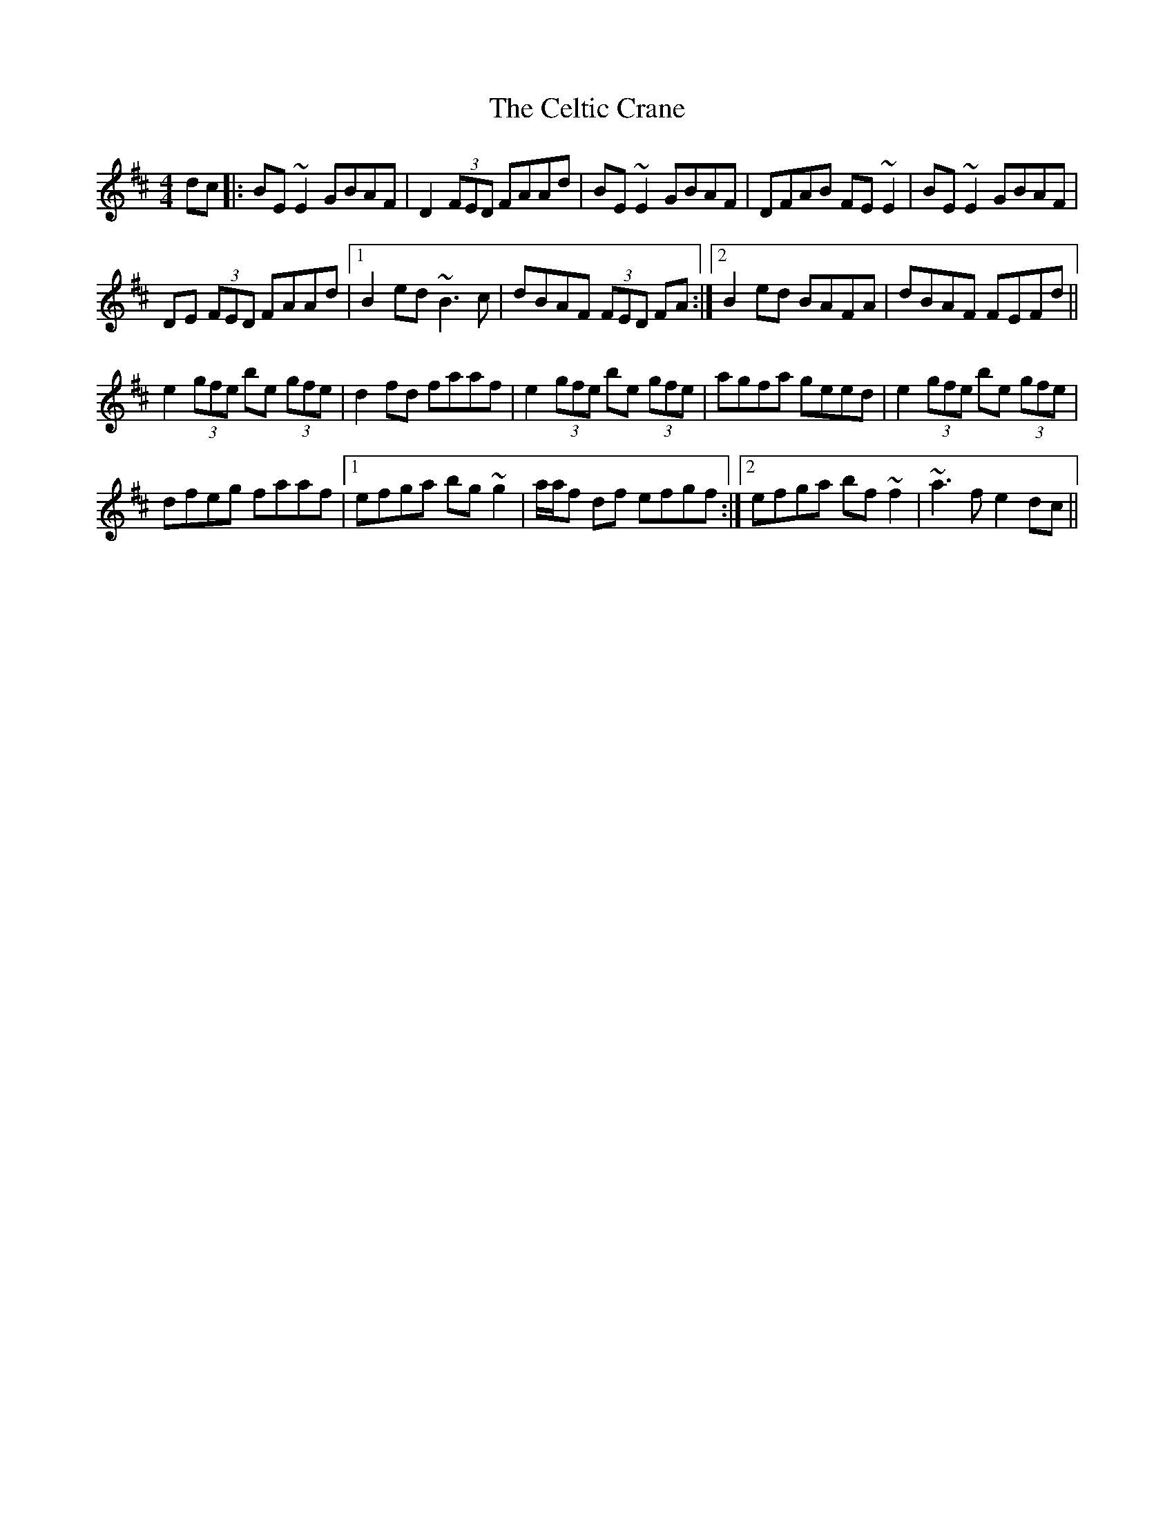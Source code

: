 X: 6677
T: Celtic Crane, The
R: reel
M: 4/4
K: Edorian
dc|:BE ~E2 GBAF|D2 (3FED FAAd|BE ~E2 GBAF|DFAB FE ~E2|BE ~E2 GBAF|
DE (3FED FAAd|1 B2 ed ~B3c|dBAF (3FED FA:|2 B2 ed BAFA|dBAF FEFd||
e2 (3gfe be (3gfe|d2 fd faaf|e2 (3gfe be (3gfe|agfa geed|e2 (3gfe be (3gfe|
dfeg faaf|1 efga bg ~g2|a/a/f df efgf:|2 efga bf ~f2|~a3f e2 dc||

